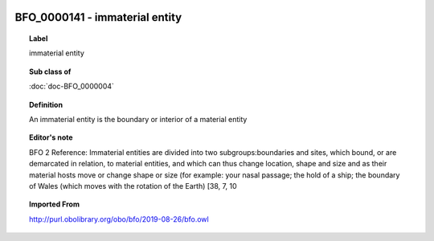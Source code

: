 
  .. index:: 
     single: BFO_0000141; immaterial entity
     single: immaterial entity; BFO_0000141

BFO_0000141 - immaterial entity
====================================================================================

.. topic:: Label

    immaterial entity

.. topic:: Sub class of

    :doc:`doc-BFO_0000004`

.. topic:: Definition

    An immaterial entity is the boundary or interior of a material entity

.. topic:: Editor's note

    BFO 2 Reference: Immaterial entities are divided into two subgroups:boundaries and sites, which bound, or are demarcated in relation, to material entities, and which can thus change location, shape and size and as their material hosts move or change shape or size (for example: your nasal passage; the hold of a ship; the boundary of Wales (which moves with the rotation of the Earth) [38, 7, 10

.. topic:: Imported From

    http://purl.obolibrary.org/obo/bfo/2019-08-26/bfo.owl

